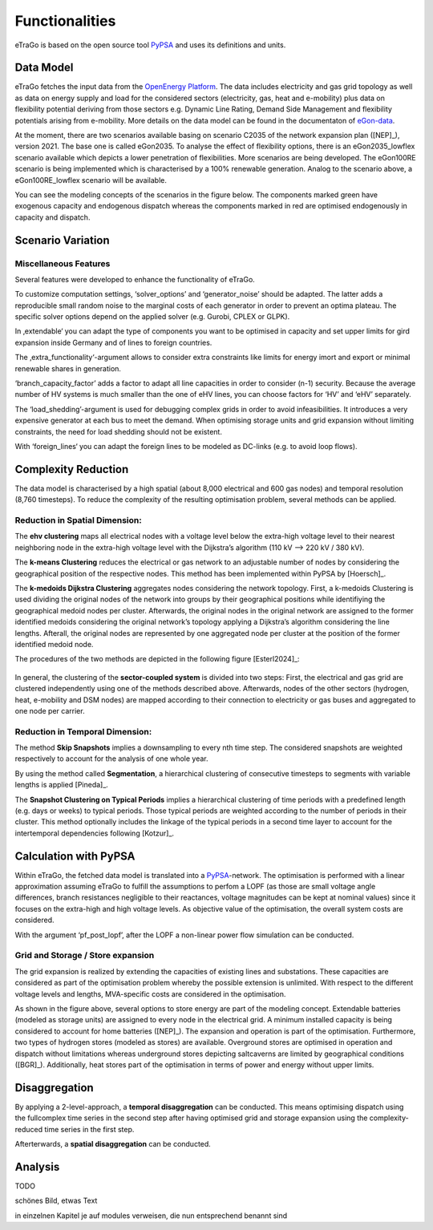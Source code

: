 ===============
Functionalities
===============

.. figure:: images/etrago_functionalities.png
   :align: center
   :width: 800

eTraGo is based on the open source tool `PyPSA <https://pypsa.readthedocs.io/en/latest/>`_ and uses its definitions and units.


Data Model
==========

eTraGo fetches the input data from the `OpenEnergy Platform <https://openenergy-platform.org/>`_. The data includes electricity and gas grid topology as well as data on energy supply and load for the considered sectors (electricity, gas, heat and e-mobility) plus data on flexibility potential deriving from those sectors e.g. Dynamic Line Rating, Demand Side Management and flexibility potentials arising from e-mobility. More details on the data model can be found in the documentaton of `eGon-data <https://egon-data.readthedocs.io/en/latest/>`_.

At the moment, there are two scenarios available basing on scenario C2035 of the network expansion plan ([NEP]_), version 2021. The base one is called eGon2035. To analyse the effect of flexibility options, there is an eGon2035_lowflex scenario available which depicts a lower penetration of flexibilities. More scenarios are being developed. The eGon100RE scenario is being implemented which is characterised by a 100% renewable generation. Analog to the scenario above, a eGon100RE_lowflex scenario will be available.

You can see the modeling concepts of the scenarios in the figure below. The components marked green have exogenous capacity and endogenous dispatch whereas the components marked in red are optimised endogenously in capacity and dispatch.

.. figure:: images/modelling_concept.png
   :align: center
   :width: 800
   
   
Scenario Variation
==================

Miscellaneous Features
----------------------

Several features were developed to enhance the functionality of eTraGo. 

To customize computation settings, ‘solver_options’ and ‘generator_noise’ should be adapted. The latter adds a reproducible small random noise to the marginal costs of each generator in order to prevent an optima plateau. The specific solver options depend on the applied solver (e.g. Gurobi, CPLEX or GLPK). 

In ‚extendable‘ you can adapt the type of components you want to be optimised in capacity and set upper limits for gird expansion inside Germany and of lines to foreign countries.

The ‚extra_functionality‘-argument allows to consider extra constraints like limits for energy imort and export or minimal renewable shares in generation.

‘branch_capacity_factor’ adds a factor to adapt all line capacities in order to consider (n-1) security. Because the average number of HV systems is much smaller than the one of eHV lines, you can choose factors for ‘HV’ and ‘eHV’ separately. 

The ‘load_shedding’-argument is used for debugging complex grids in order to avoid infeasibilities. It introduces a very expensive generator at each bus to meet the demand. When optimising storage units and grid expansion without limiting constraints, the need for load shedding should not be existent. 

With ‘foreign_lines‘ you can adapt the foreign lines to be modeled as DC-links (e.g. to avoid loop flows).


Complexity Reduction
====================

The data model is characterised by a high spatial (about 8,000 electrical and 600 gas nodes) and temporal resolution (8,760 timesteps). To reduce the complexity of the resulting optimisation problem, several methods can be applied.


Reduction in Spatial Dimension:
-------------------------------

The **ehv clustering** maps all electrical nodes with a voltage level below the extra-high voltage level to their nearest neighboring node in the extra-high voltage level with the Dijkstra’s algorithm (110 kV —> 220 kV / 380 kV).

The **k-means Clustering** reduces the electrical or gas network to an adjustable number of nodes by considering the geographical position of the respective nodes. This method has been implemented within PyPSA by [Hoersch]_.

The **k-medoids Dijkstra Clustering** aggregates nodes considering the network topology. First, a k-medoids Clustering is used dividing the original nodes of the network into groups by their geographical positions while identifiying the geographical medoid nodes per cluster. Afterwards, the original nodes in the original network are assigned to the former identified medoids considering the original network’s topology applying a Dijkstra’s algorithm considering the line lengths. Afterall, the original nodes are represented by one aggregated node per cluster at the position of the former identified medoid node.

The procedures of the two methods are depicted in the following figure [Esterl2024]_:

.. figure:: images/complexity_spatial.png
   :align: center
   :width: 800

In general, the clustering of the **sector-coupled system** is divided into two steps:
First, the electrical and gas grid are clustered independently using one of the methods described above. Afterwards, nodes of the other sectors (hydrogen, heat, e-mobility and DSM nodes) are mapped according to their connection to electricity or gas buses and aggregated to one node per carrier.


Reduction in Temporal Dimension:
--------------------------------

The method **Skip Snapshots** implies a downsampling to every nth time step. The considered snapshots are weighted respectively to account for the analysis of one whole year.

By using the method called **Segmentation**, a hierarchical clustering of consecutive timesteps to segments with variable lengths is applied [Pineda]_.

The **Snapshot Clustering on Typical Periods** implies a hierarchical clustering of time periods with a predefined length (e.g. days or weeks) to typical periods. Those typical periods are weighted according to the number of periods in their cluster. This method optionally includes the linkage of the typical periods in a second time layer to account for the intertemporal dependencies following [Kotzur]_.


Calculation with PyPSA
======================

Within eTraGo, the fetched data model is translated into a `PyPSA <https://pypsa.readthedocs.io/en/latest/>`_-network. The optimisation is performed with a linear approximation assuming eTraGo to fulfill the assumptions to perfom a LOPF (as those are small voltage angle differences, branch resistances negligible to their reactances, voltage magnitudes can be kept at nominal values) since it focuses on the extra-high and high voltage levels. As objective value of the optimisation, the overall system costs are considered.

With the argument ‘pf_post_lopf’, after the LOPF a non-linear power flow simulation can be conducted.

Grid and Storage / Store expansion
-----------------------------------

The grid expansion is realized by extending the capacities of existing lines and substations. These capacities are considered as part of the optimisation problem whereby the possible extension is unlimited. With respect to the different voltage levels and lengths, MVA-specific costs are considered in the optimisation. 

As shown in the figure above, several options to store energy are part of the modeling concept. Extendable batteries (modeled as storage units) are assigned to every node in the electrical grid. A minimum installed capacity is being considered to account for home batteries ([NEP]_). The expansion and operation is part of the optimisation. Furthermore, two types of hydrogen stores (modeled as stores) are available. Overground stores are optimised in operation and dispatch without limitations whereas underground stores depicting saltcaverns are limited by geographical conditions ([BGR]_). Additionally, heat stores part of the optimisation in terms of power and energy without upper limits. 


Disaggregation
==============

By applying a 2-level-approach, a **temporal disaggregation** can be conducted. This means optimising dispatch using the fullcomplex time series in the second step after having optimised grid and storage expansion using the complexity-reduced time series in the first step.

Afterterwards, a **spatial disaggregation** can be conducted. 

Analysis
========

TODO

schönes Bild, etwas Text

in einzelnen Kapitel je auf modules verweisen, die nun entsprechend benannt sind

